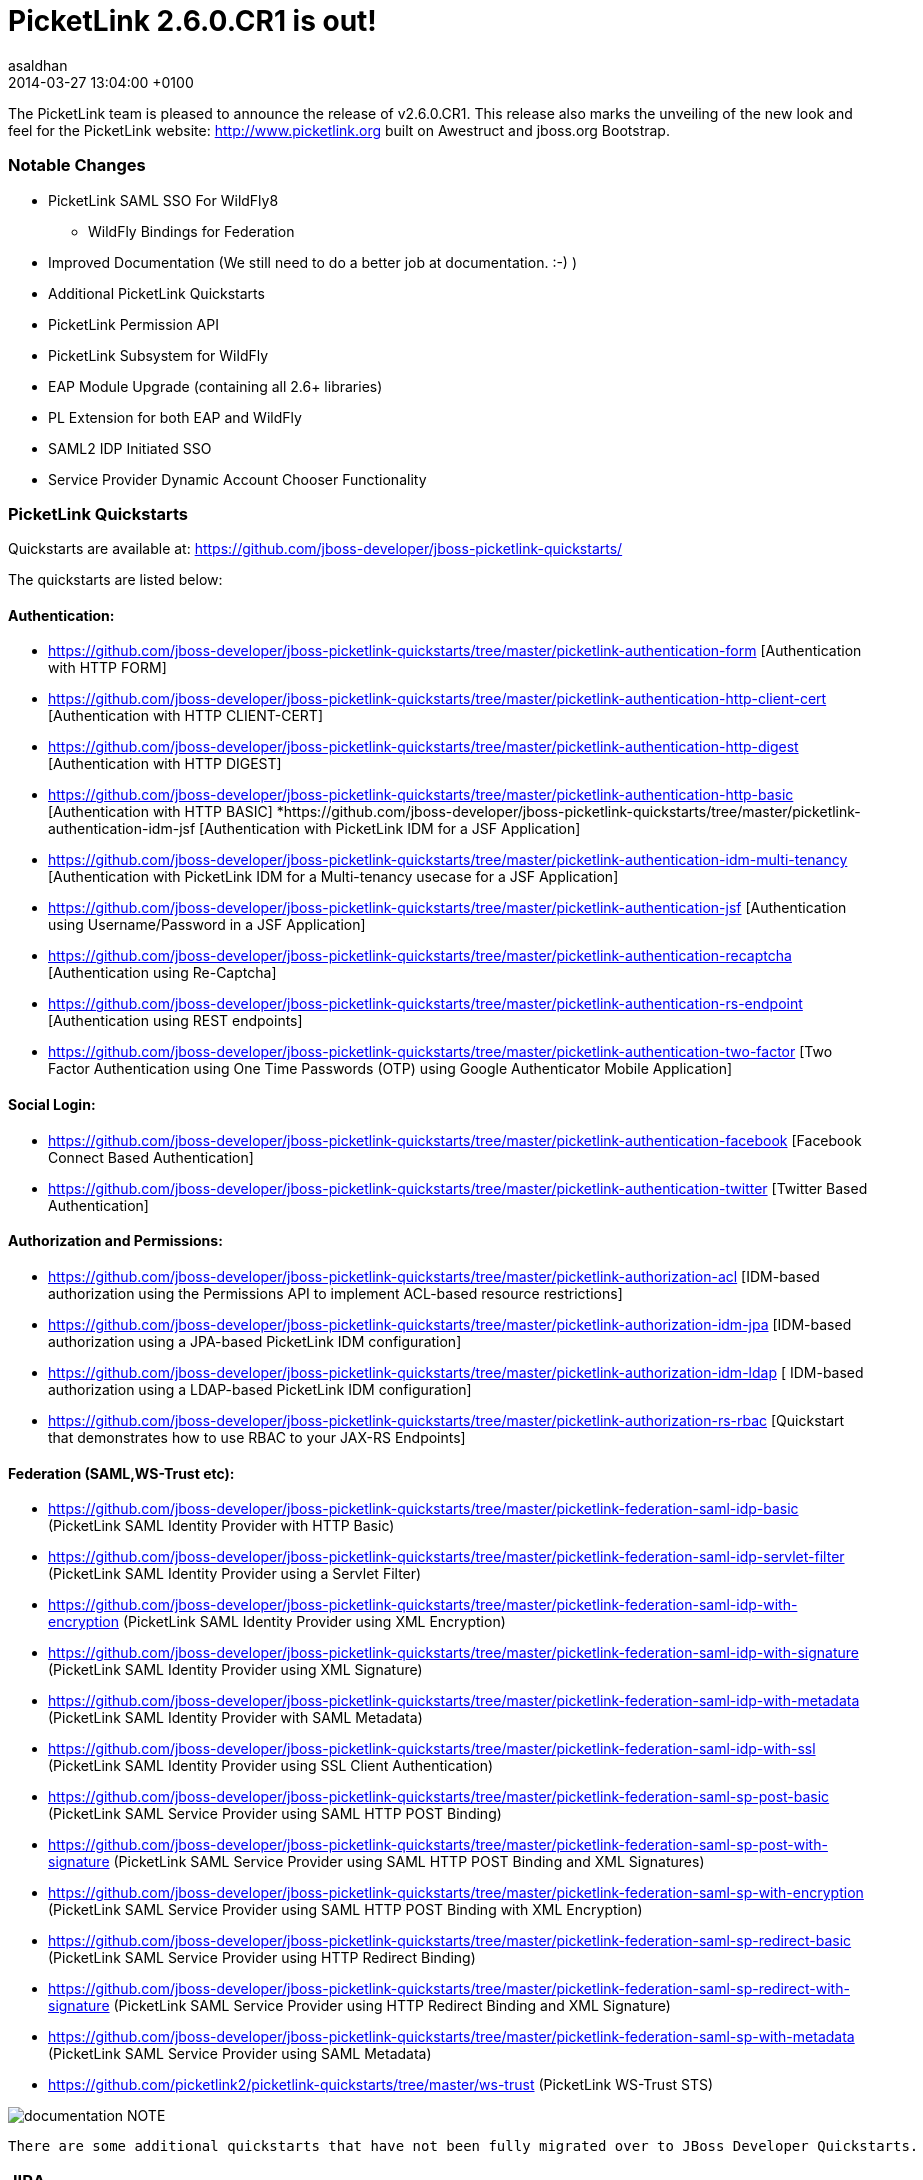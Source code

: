 = PicketLink 2.6.0.CR1 is out!
asaldhan
2014-03-27
:revdate: 2014-03-27 13:04:00 +0100
:awestruct-tags: [announcement, release]
:awestruct-layout: news
:source-highlighter: coderay

The PicketLink team is pleased to announce the release of v2.6.0.CR1.  This release also marks the unveiling of the new look and feel for the PicketLink website: http://www.picketlink.org built on Awestruct and jboss.org Bootstrap.

=== Notable Changes
* PicketLink SAML SSO For WildFly8
** WildFly Bindings for Federation
* Improved Documentation (We still need to do a better job at documentation. :-) )
* Additional PicketLink Quickstarts
* PicketLink Permission API
* PicketLink Subsystem for WildFly
* EAP Module Upgrade (containing all 2.6+ libraries)
* PL Extension for both EAP and WildFly
* SAML2 IDP Initiated SSO
* Service Provider Dynamic Account Chooser Functionality

=== PicketLink Quickstarts

Quickstarts are available at:
https://github.com/jboss-developer/jboss-picketlink-quickstarts/

The quickstarts are listed below:

==== Authentication:

* https://github.com/jboss-developer/jboss-picketlink-quickstarts/tree/master/picketlink-authentication-form [Authentication with HTTP FORM]
* https://github.com/jboss-developer/jboss-picketlink-quickstarts/tree/master/picketlink-authentication-http-client-cert [Authentication with HTTP CLIENT-CERT]
* https://github.com/jboss-developer/jboss-picketlink-quickstarts/tree/master/picketlink-authentication-http-digest [Authentication with HTTP DIGEST]
* https://github.com/jboss-developer/jboss-picketlink-quickstarts/tree/master/picketlink-authentication-http-basic [Authentication with HTTP BASIC]
*https://github.com/jboss-developer/jboss-picketlink-quickstarts/tree/master/picketlink-authentication-idm-jsf [Authentication with PicketLink IDM for a JSF Application]
* https://github.com/jboss-developer/jboss-picketlink-quickstarts/tree/master/picketlink-authentication-idm-multi-tenancy [Authentication with PicketLink IDM for a Multi-tenancy usecase for a JSF Application]
* https://github.com/jboss-developer/jboss-picketlink-quickstarts/tree/master/picketlink-authentication-jsf [Authentication using Username/Password in a JSF Application]
* https://github.com/jboss-developer/jboss-picketlink-quickstarts/tree/master/picketlink-authentication-recaptcha [Authentication using Re-Captcha]
* https://github.com/jboss-developer/jboss-picketlink-quickstarts/tree/master/picketlink-authentication-rs-endpoint [Authentication using REST endpoints]
* https://github.com/jboss-developer/jboss-picketlink-quickstarts/tree/master/picketlink-authentication-two-factor [Two Factor Authentication using One Time Passwords (OTP) using Google Authenticator Mobile Application]

==== Social Login:

* https://github.com/jboss-developer/jboss-picketlink-quickstarts/tree/master/picketlink-authentication-facebook [Facebook Connect Based Authentication]
* https://github.com/jboss-developer/jboss-picketlink-quickstarts/tree/master/picketlink-authentication-twitter [Twitter Based Authentication]

==== Authorization and Permissions:

* https://github.com/jboss-developer/jboss-picketlink-quickstarts/tree/master/picketlink-authorization-acl [IDM-based authorization using the Permissions API to implement ACL-based resource restrictions]
* https://github.com/jboss-developer/jboss-picketlink-quickstarts/tree/master/picketlink-authorization-idm-jpa [IDM-based authorization using a JPA-based PicketLink IDM configuration]
* https://github.com/jboss-developer/jboss-picketlink-quickstarts/tree/master/picketlink-authorization-idm-ldap [ IDM-based authorization using a LDAP-based PicketLink IDM configuration]
* https://github.com/jboss-developer/jboss-picketlink-quickstarts/tree/master/picketlink-authorization-rs-rbac [Quickstart that demonstrates how to use RBAC to your JAX-RS Endpoints]

==== Federation (SAML,WS-Trust etc):

* https://github.com/jboss-developer/jboss-picketlink-quickstarts/tree/master/picketlink-federation-saml-idp-basic  (PicketLink SAML Identity Provider with HTTP Basic)
* https://github.com/jboss-developer/jboss-picketlink-quickstarts/tree/master/picketlink-federation-saml-idp-servlet-filter (PicketLink SAML Identity Provider using a Servlet Filter)
* https://github.com/jboss-developer/jboss-picketlink-quickstarts/tree/master/picketlink-federation-saml-idp-with-encryption (PicketLink SAML Identity Provider using XML Encryption)
* https://github.com/jboss-developer/jboss-picketlink-quickstarts/tree/master/picketlink-federation-saml-idp-with-signature (PicketLink SAML Identity Provider using XML Signature)
* https://github.com/jboss-developer/jboss-picketlink-quickstarts/tree/master/picketlink-federation-saml-idp-with-metadata (PicketLink SAML Identity Provider with SAML Metadata)
* https://github.com/jboss-developer/jboss-picketlink-quickstarts/tree/master/picketlink-federation-saml-idp-with-ssl (PicketLink SAML Identity Provider using SSL Client Authentication)
* https://github.com/jboss-developer/jboss-picketlink-quickstarts/tree/master/picketlink-federation-saml-sp-post-basic (PicketLink SAML Service Provider using SAML HTTP POST Binding)
* https://github.com/jboss-developer/jboss-picketlink-quickstarts/tree/master/picketlink-federation-saml-sp-post-with-signature (PicketLink SAML Service Provider using SAML HTTP POST Binding and XML Signatures)
* https://github.com/jboss-developer/jboss-picketlink-quickstarts/tree/master/picketlink-federation-saml-sp-with-encryption (PicketLink SAML Service Provider using SAML HTTP POST Binding with XML Encryption)
* https://github.com/jboss-developer/jboss-picketlink-quickstarts/tree/master/picketlink-federation-saml-sp-redirect-basic (PicketLink SAML Service Provider using HTTP Redirect Binding)
* https://github.com/jboss-developer/jboss-picketlink-quickstarts/tree/master/picketlink-federation-saml-sp-redirect-with-signature (PicketLink SAML Service Provider using HTTP Redirect Binding and XML Signature)
* https://github.com/jboss-developer/jboss-picketlink-quickstarts/tree/master/picketlink-federation-saml-sp-with-metadata (PicketLink SAML Service Provider using SAML Metadata)
* https://github.com/picketlink2/picketlink-quickstarts/tree/master/ws-trust (PicketLink WS-Trust STS)

image:documentation.png[]
NOTE
--------------------------------------
There are some additional quickstarts that have not been fully migrated over to JBoss Developer Quickstarts.
--------------------------------------

=== JIRA
https://issues.jboss.org/browse/PLINK

=== Release Notes

The following section lists out the release notes for the versions leading up to v2.6.0.CR1

==== Release Notes - PicketLink - Version PLINK_2.6.0.CR1
** Bug
    * [PLINK-378] - SAML2LogoutHandler should create logout request with nameid format
    * [PLINK-379] - HTTP Redirect Binding is not restoring original request when accessing a SP for the first time
    * [PLINK-380] - IDPFilter is not populating roles in assertion when using SAML v1.1
    * [PLINK-381] - IDPFilter is stopping the filter chain and not providing application resources
    * [PLINK-382] - WildFly Binding is not supporting SAML v1.1 usecases
    * [PLINK-383] - WildFly SP Binding is is raising IllegalStateException messages.

==== Release Notes - PicketLink - Version PLINK_2.6.0.Beta4

** Bug
    * [PLINK-356] - Reloading configuration in IDP doesn't work
    * [PLINK-367] - Custom partition types are not properly configured when specifying the custom type instead of the base Partition type
    * [PLINK-372] - boolean config values should default to boolean.FALSE if not explicitly declared in configs

** Enhancement
    * [PLINK-313] - IDP should be configurable to sign assertions
    * [PLINK-375] - Support SAMLConfigProvider and AuditHelper from WildFly IdP and SP bindings

** Feature Request
    * [PLINK-327] - PasswordCredentialTypeEntity could not be loaded with TomEE
    * [PLINK-344] - Service Provider Dynamic Account Chooser Functionality
    * [PLINK-363] - Combined Service Provider Authenticator
    * [PLINK-364] - SAML2 IDP Initiated SSO
    * [PLINK-368] - Role Generator for JBossAS/JBossWeb Combination

** Task
    * [PLINK-284] - PicketLink IDP and SPNego
    * [PLINK-319] - WildFly PicketLink Extension and IDM Subsystem
    * [PLINK-370] - Lower log level from INFO to TRACE for Canonicalization
    * [PLINK-373] - Ensure Boolean variables are initialized and handle null autoboxing issues
    * [PLINK-374] - Enable WildFly distribution in PicketLink Bindings
    * [PLINK-376] - Port JSON Security from PicketBox Core

==== Release Notes - PicketLink - Version PLINK_2.6.0.Beta3

** Bug
    * [PLINK-361] - Wrong validation when configuring credentials using multiple stores for a single identity configuration

** Feature Request
    * [PLINK-268] - Implement Permission Management
    * [PLINK-359] - Regular Expression User Name Login Module


==== Release Notes - PicketLink - Version PLINK_2.6.0.Beta2

** Bug
    * [PLINK-199] - Error granting role with EclipseLink
    * [PLINK-210] - Regression: use of In.value() for collections
    * [PLINK-332] - PicketLink fails to bootstrap due to TransactionRequiredException on TomEE and GlassFish

** Feature Request
    * [PLINK-146] - XMLSignatureUtil should allow KeyInfo to use X509 if desired
    * [PLINK-303] - Improve logging and messages
    * [PLINK-323] - Social Login Quickstarts
    * [PLINK-341] - SAML Service Provider Workflow abstraction
    * [PLINK-342] - IDPFilter for web applications
    * [PLINK-343] - Jetty Bindings for SAML SSO

** Task
    * [PLINK-350] - Validate XMLSignatureUtil->KeyInfo/X509Certificate Usage



==== Release Notes - PicketLink - Version PLINK_2.5.3.Beta1 (Same as 2.6.0.Beta1)

** Bug
    * [PLINK-209] - Debug/Error inconsistency in exception logging
    * [PLINK-257] - PicketLink does not work properly when using JBoss Modules
    * [PLINK-259] - ShanesBigSanityCheckTestCase.testScenario1 is failing sometimes
    * [PLINK-278] - TransactionRequiredException thrown by IDM when no @Startup bean performs initialization
    * [PLINK-285] - RelationshipManager allows null group to be added to identity. NullPointerException results upon subsequent access to user's groups
    * [PLINK-286] - BasicModel.isMember() throws NullPointerException when group does not exist
    * [PLINK-298] - LDAPIdentityStore is not handling property MSAD's objectGUID for identifiers
    * [PLINK-300] - AbstractIDPValve throws NPE when using metadata and AuthnRequestsSigned is null.
    * [PLINK-302] - Annotate date fields in the simple schema with @Temporal
    * [PLINK-309] - AttributeParameter needs equals() and hashcode()
    * [PLINK-312] - StackOverflowError in identity query with attribute parameter
    * [PLINK-314] - Annotations are not always recognized when defined in a field only
    * [PLINK-326] - Twitter Authenticator can throw no token available error
    * [PLINK-330] - DefaultPicketLinkLogger can not use parametrized methods from jboss logging
    * [PLINK-340] - AS submodule: IdentityConfigurationBuilder error messages are missing real reasons

** Enhancement
    * [PLINK-282] - Support for Multiple Custom Identity Stores in the IdentityConfigurationBuilder Fluent API
    * [PLINK-301] - Small changes to the exception hierarchy
    * [PLINK-305] - Authenticating custom account types without providing a custom credential handler
    * [PLINK-306] - Support different stores configuration with different identity types
    * [PLINK-310] - Set default partition to types when the underlying store does not support partitions
    * [PLINK-315] - Use the LDAP mapping configuration to discover the supported types
    * [PLINK-331] - Support EclipseLink when running the IDM tests
    * [PLINK-334] - Add a method to retrieve all configuration used to build a PartitionManager
    * [PLINK-335] - Fire event right after the PartitionManager is built to allow customs initialization logic
    * [PLINK-336] - Remove wrong debug logging message for the default logger implementation


** Feature Request
    * [PLINK-190] - JDBC Identity Store Implementation
    * [PLINK-287] - Need a method of determining if a User email address is already used
    * [PLINK-295] - GenericHeaderAuthenticator
    * [PLINK-296] - SSLValve from JBossWeb Sandbox
    * [PLINK-311] - Provide to the LDAP store a configuration that allows to specify the hierarchy search depth


** Task
    * [PLINK-167] - Ensure Logger for exception messages
    * [PLINK-280] - Clean up wildcard imports
    * [PLINK-289] - Create PicketLink BOM Module
    * [PLINK-290] - Update documentation and site with the quickstarts changes
    * [PLINK-291] - Update quickstarts with the PicketLink BOM
    * [PLINK-293] - Enable and fix checkstyle validation for all modules
    * [PLINK-307] - Transfer PicketLink Quickstarts to JDF
    * [PLINK-308] - Support mapping between types and their corresponding objectClasses.
    * [PLINK-320] - Enable CDI on PicketLink IDM.

** Sub-task
    * [PLINK-324] - Social Login Quickstart: Login With Facebook
    * [PLINK-325] - Social Login Quickstart: Login With Twitter


=== PicketLink SAML SSO on WildFly AS
++++
<blockquote class="twitter-tweet" lang="en"><p>PicketLink SAML SSO on <a href="https://twitter.com/WildFlyAS">@WildFlyAS</a> via <a href="https://twitter.com/pigorcraveiro">@pigorcraveiro</a> Link 1:&#10;<a href="https://t.co/SGhjOHn0c9">https://t.co/SGhjOHn0c9</a>&#10;Link 2:&#10;<a href="https://t.co/me2UuoTdFM">https://t.co/me2UuoTdFM</a>&#10;<a href="https://twitter.com/search?q=%23wildfly&amp;src=hash">#wildfly</a></p>&mdash; PicketLink (@picketlink) <a href="https://twitter.com/picketlink/statuses/445916176657686528">March 18, 2014</a></blockquote>
<script async src="//platform.twitter.com/widgets.js" charset="utf-8"></script>
++++